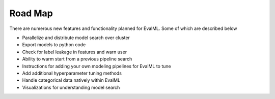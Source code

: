 ========
Road Map
========


There are numerous new features and functionality planned for EvalML. Some of which are described below


* Parallelize and distribute model search over cluster
* Export models to python code
* Check for label leakage in features and warn user
* Ability to warm start from a previous pipeline search
* Instructions for adding your own modeling pipelines for EvalML to tune
* Add additional hyperparameter tuning methods
* Handle categorical data natively within EvalML
* Visualizations for understanding model search
